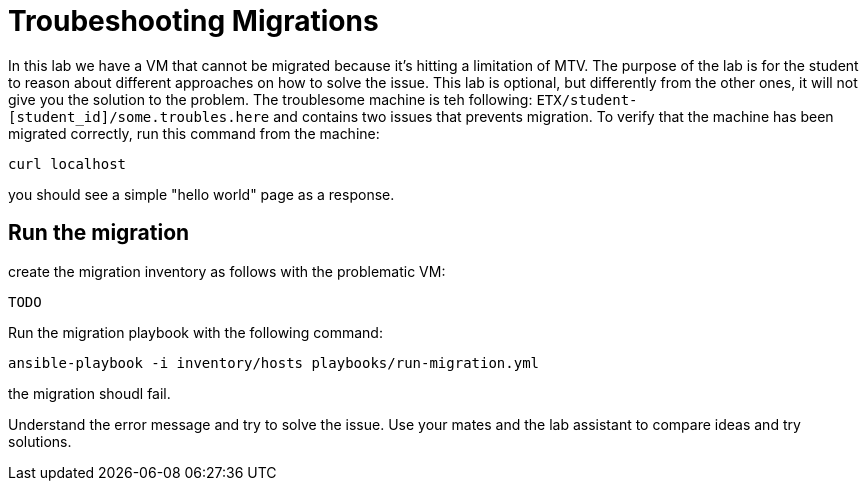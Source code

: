 # Troubeshooting Migrations

In this lab we have a VM that cannot be migrated because it's hitting a limitation of MTV. The purpose of the lab is for the student to reason about different approaches on how to solve the issue.
This lab is optional, but differently from the other ones, it will not give you the solution to the problem.
The troublesome machine is teh following: `ETX/student-[student_id]/some.troubles.here` and contains two issues that prevents migration.
To verify that the machine has been migrated correctly, run this command from the machine:

```sh
curl localhost
```
you should see a simple "hello world" page as a response.

## Run the migration

create the migration inventory as follows with the problematic VM:

```yaml

TODO  
```

Run the migration playbook with the following command:

```sh 
ansible-playbook -i inventory/hosts playbooks/run-migration.yml
```

the migration shoudl fail.

Understand the error message and try to solve the issue. Use your mates and the lab assistant to compare ideas and try solutions.